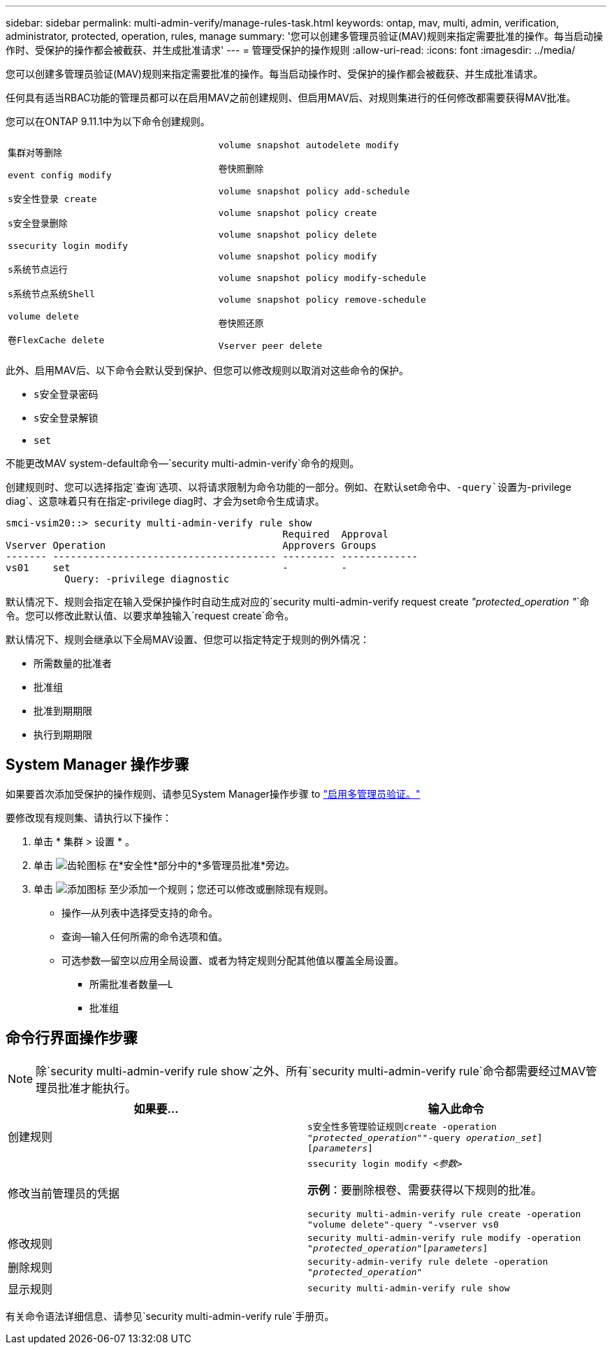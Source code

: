 ---
sidebar: sidebar 
permalink: multi-admin-verify/manage-rules-task.html 
keywords: ontap, mav, multi, admin, verification, administrator, protected, operation, rules, manage 
summary: '您可以创建多管理员验证(MAV)规则来指定需要批准的操作。每当启动操作时、受保护的操作都会被截获、并生成批准请求' 
---
= 管理受保护的操作规则
:allow-uri-read: 
:icons: font
:imagesdir: ../media/


[role="lead"]
您可以创建多管理员验证(MAV)规则来指定需要批准的操作。每当启动操作时、受保护的操作都会被截获、并生成批准请求。

任何具有适当RBAC功能的管理员都可以在启用MAV之前创建规则、但启用MAV后、对规则集进行的任何修改都需要获得MAV批准。

您可以在ONTAP 9.11.1中为以下命令创建规则。

[cols="2*"]
|===


 a| 
`集群对等删除`

`event config modify`

`s安全性登录 create`

`s安全登录删除`

`ssecurity login modify`

`s系统节点运行`

`s系统节点系统Shell`

`volume delete`

`卷FlexCache delete`
 a| 
`volume snapshot autodelete modify`

`卷快照删除`

`volume snapshot policy add-schedule`

`volume snapshot policy create`

`volume snapshot policy delete`

`volume snapshot policy modify`

`volume snapshot policy modify-schedule`

`volume snapshot policy remove-schedule`

`卷快照还原`

`Vserver peer delete`

|===
此外、启用MAV后、以下命令会默认受到保护、但您可以修改规则以取消对这些命令的保护。

* `s安全登录密码`
* `s安全登录解锁`
* `set`


不能更改MAV system-default命令—`security multi-admin-verify`命令的规则。

创建规则时、您可以选择指定`查询`选项、以将请求限制为命令功能的一部分。例如、在默认set命令中、`-query`设置为`-privilege diag`、这意味着只有在指定-privilege diag时、才会为set命令生成请求。

[listing]
----
smci-vsim20::> security multi-admin-verify rule show
                                               Required  Approval
Vserver Operation                              Approvers Groups
------- -------------------------------------- --------- -------------
vs01    set                                    -         -
          Query: -privilege diagnostic
----
默认情况下、规则会指定在输入受保护操作时自动生成对应的`security multi-admin-verify request create _"protected_operation "_`命令。您可以修改此默认值、以要求单独输入`request create`命令。

默认情况下、规则会继承以下全局MAV设置、但您可以指定特定于规则的例外情况：

* 所需数量的批准者
* 批准组
* 批准到期期限
* 执行到期期限




== System Manager 操作步骤

如果要首次添加受保护的操作规则、请参见System Manager操作步骤 to link:enable-disable-task.html#system-manager-procedure["启用多管理员验证。"]

要修改现有规则集、请执行以下操作：

. 单击 * 集群 > 设置 * 。
. 单击 image:icon_gear.gif["齿轮图标"] 在*安全性*部分中的*多管理员批准*旁边。
. 单击 image:icon_add.gif["添加图标"] 至少添加一个规则；您还可以修改或删除现有规则。
+
** 操作—从列表中选择受支持的命令。
** 查询—输入任何所需的命令选项和值。
** 可选参数—留空以应用全局设置、或者为特定规则分配其他值以覆盖全局设置。
+
*** 所需批准者数量—L
*** 批准组








== 命令行界面操作步骤


NOTE: 除`security multi-admin-verify rule show`之外、所有`security multi-admin-verify rule`命令都需要经过MAV管理员批准才能执行。

[cols="50,50"]
|===
| 如果要… | 输入此命令 


| 创建规则  a| 
`s安全性多管理验证规则create -operation _"protected_operation"_"-query _operation_set_][_parameters_]`



| 修改当前管理员的凭据  a| 
`ssecurity login modify _<参数>_`

*示例*：要删除根卷、需要获得以下规则的批准。

`security multi-admin-verify rule create -operation "volume delete"-query "-vserver vs0`



| 修改规则  a| 
`security multi-admin-verify rule modify -operation _"protected_operation"_[_parameters_]`



| 删除规则  a| 
`security-admin-verify rule delete -operation _"protected_operation"_`



| 显示规则  a| 
`security multi-admin-verify rule show`

|===
有关命令语法详细信息、请参见`security multi-admin-verify rule`手册页。
